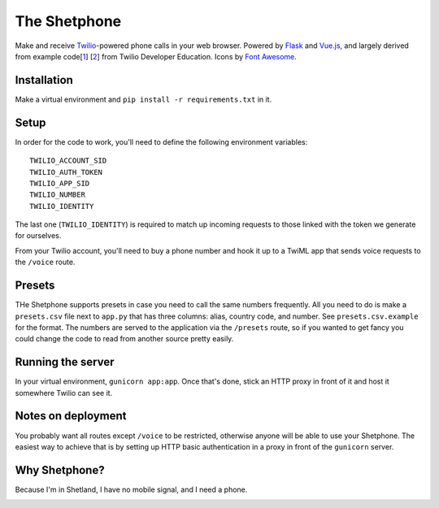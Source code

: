 =============
The Shetphone
=============

Make and receive Twilio_-powered phone calls in your web browser.
Powered by Flask_ and Vue.js_, and largely derived from example code[1_] [2_] from Twilio Developer Education.
Icons by `Font Awesome`_.

.. _Twilio: https://www.twilio.com/
.. _Flask: http://flask.pocoo.org/
.. _Vue.js: https://vuejs.org/
.. _`Font Awesome`: http://fontawesome.io/
.. _1: https://github.com/TwilioDevEd/clicktocall-flask
.. _2: https://github.com/TwilioDevEd/browser-dialer-vue

Installation
============

Make a virtual environment and ``pip install -r requirements.txt`` in it.

Setup
=====

In order for the code to work, you'll need to define the following environment variables::

    TWILIO_ACCOUNT_SID
    TWILIO_AUTH_TOKEN
    TWILIO_APP_SID
    TWILIO_NUMBER
    TWILIO_IDENTITY

The last one (``TWILIO_IDENTITY``) is required to match up incoming requests to those linked with the token we generate for ourselves.

From your Twilio account, you'll need to buy a phone number and hook it up to a TwiML app that sends voice requests to the ``/voice`` route.

Presets
=======

THe Shetphone supports presets in case you need to call the same numbers frequently.
All you need to do is make a ``presets.csv`` file next to ``app.py`` that has three columns: alias, country code, and number.
See ``presets.csv.example`` for the format.
The numbers are served to the application via the ``/presets`` route, so if you wanted to get fancy you could change the code to read from another source pretty easily.

Running the server
==================

In your virtual environment, ``gunicorn app:app``.
Once that's done, stick an HTTP proxy in front of it and host it somewhere Twilio can see it.

Notes on deployment
===================

You probably want all routes except ``/voice`` to be restricted, otherwise anyone will be able to use your Shetphone.
The easiest way to achieve that is by setting up HTTP basic authentication in a proxy in front of the ``gunicorn`` server.

Why Shetphone?
==============

Because I'm in Shetland, I have no mobile signal, and I need a phone.

|Shetphone|

.. |Shetphone| image:: https://upload.wikimedia.org/wikipedia/commons/thumb/0/0a/Flag_of_Shetland.svg/200px-Flag_of_Shetland.svg.png
    :height: 120 px
    :width: 200 px
    :scale: 50 %
    :align: bottom
